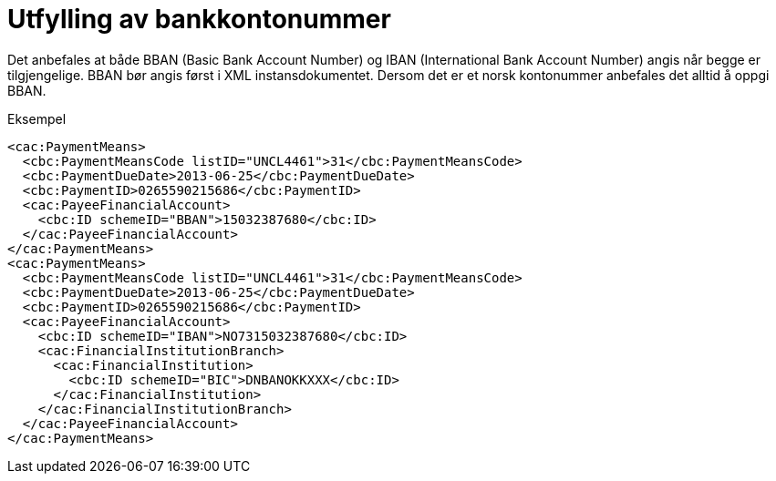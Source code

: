 =  Utfylling av bankkontonummer

Det anbefales at både BBAN (Basic Bank Account Number) og IBAN (International Bank Account Number) angis når begge er tilgjengelige. BBAN bør angis først i XML instansdokumentet. Dersom det er et norsk kontonummer anbefales det alltid å oppgi BBAN.

[source,xml]
.Eksempel
----
<cac:PaymentMeans>
  <cbc:PaymentMeansCode listID="UNCL4461">31</cbc:PaymentMeansCode>
  <cbc:PaymentDueDate>2013-06-25</cbc:PaymentDueDate>
  <cbc:PaymentID>0265590215686</cbc:PaymentID>
  <cac:PayeeFinancialAccount>
    <cbc:ID schemeID="BBAN">15032387680</cbc:ID>
  </cac:PayeeFinancialAccount>
</cac:PaymentMeans>
<cac:PaymentMeans>
  <cbc:PaymentMeansCode listID="UNCL4461">31</cbc:PaymentMeansCode>
  <cbc:PaymentDueDate>2013-06-25</cbc:PaymentDueDate>
  <cbc:PaymentID>0265590215686</cbc:PaymentID>
  <cac:PayeeFinancialAccount>
    <cbc:ID schemeID="IBAN">NO7315032387680</cbc:ID>
    <cac:FinancialInstitutionBranch>
      <cac:FinancialInstitution>
        <cbc:ID schemeID="BIC">DNBANOKKXXX</cbc:ID>
      </cac:FinancialInstitution>
    </cac:FinancialInstitutionBranch>
  </cac:PayeeFinancialAccount>
</cac:PaymentMeans>
----
